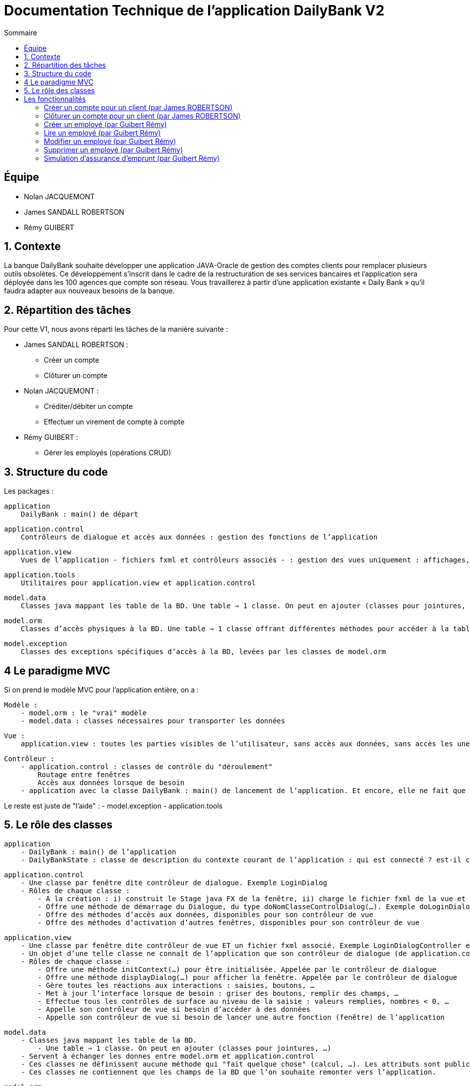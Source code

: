= Documentation Technique de l'application DailyBank V2
:toc:
:toc-title: Sommaire

== Équipe
* Nolan JACQUEMONT 
* James SANDALL ROBERTSON 
* Rémy GUIBERT

== 1. Contexte

La banque DailyBank souhaite développer une application JAVA-Oracle de gestion des comptes clients pour remplacer plusieurs outils obsolètes. Ce développement s’inscrit dans le cadre de la restructuration de ses services bancaires et l’application sera déployée dans les 100 agences que compte son réseau. Vous travaillerez à partir d’une application existante « Daily Bank » qu’il faudra adapter aux nouveaux besoins de la banque.


== 2. Répartition des tâches 
Pour cette V1, nous avons réparti les tâches de la manière suivante :

* James SANDALL ROBERTSON : 
- Créer un compte
- Clôturer un compte

* Nolan JACQUEMONT :
- Créditer/débiter un compte
- Effectuer un virement de compte à compte

* Rémy GUIBERT :
- Gérer les employés (opérations CRUD)

== 3. Structure du code

Les packages :

    application
        DailyBank : main() de départ

    application.control
        Contrôleurs de dialogue et accès aux données : gestion des fonctions de l’application

    application.view
        Vues de l’application - fichiers fxml et contrôleurs associés - : gestion des vues uniquement : affichages, contrôle de saisies, …

    application.tools
        Utilitaires pour application.view et application.control

    model.data
        Classes java mappant les table de la BD. Une table ⇒ 1 classe. On peut en ajouter (classes pour jointures, …)

    model.orm
        Classes d’accès physiques à la BD. Une table ⇒ 1 classe offrant différentes méthodes pour accéder à la table : select, insert, delete, update, appel de procédure stockée (elles sont données). On peut en ajouter.

    model.exception
        Classes des exceptions spécifiques d’accès à la BD, levées par les classes de model.orm

== 4 Le paradigme MVC

Si on prend le modèle MVC pour l’application entière, on a :

    Modèle :
        - model.orm : le "vrai" modèle
        - model.data : classes nécessaires pour transporter les données

    Vue :
        application.view : toutes les parties visibles de l’utilisateur, sans accès aux données, sans accès les unes aux autres

    Contrôleur :
        - application.control : classes de contrôle du "déroulement"
            Routage entre fenêtres
            Accès aux données lorsque de besoin
        - application avec la classe DailyBank : main() de lancement de l’application. Et encore, elle ne fait que faire un runApp() sur un contrôleur.

Le reste est juste de "l’aide" :
    - model.exception
    - application.tools



==  5. Le rôle des classes

    application
        - DailyBank : main() de l’application
        - DailyBankState : classe de description du contexte courant de l’application : qui est connecté ? est-il chef d’agence ? à quelle agence bancaire appartient-il ?

    application.control
        - Une classe par fenêtre dite contrôleur de dialogue. Exemple LoginDialog
        - Rôles de chaque classe :
            - A la création : i) construit le Stage java FX de la fenêtre, ii) charge le fichier fxml de la vue et son contrôleur
            - Offre une méthode de démarrage du Dialogue, du type doNomClasseControlDialog(…). Exemple doLoginDialog()
            - Offre des méthodes d’accès aux données, disponibles pour son contrôleur de vue
            - Offre des méthodes d’activation d’autres fenêtres, disponibles pour son contrôleur de vue

    application.view
        - Une classe par fenêtre dite contrôleur de vue ET un fichier fxml associé. Exemple LoginDialogController et logindialog.fxml
        - Un objet d’une telle classe ne connaît de l’application que son contrôleur de dialogue (de application.control)
        - Rôles de chaque classe :
            - Offre une méthode initContext(…) pour être initialisée. Appelée par le contrôleur de dialogue
            - Offre une méthode displayDialog(…) pour afficher la fenêtre. Appelée par le contrôleur de dialogue
            - Gère toutes les réactions aux interactions : saisies, boutons, …
            - Met à jour l’interface lorsque de besoin : griser des boutons, remplir des champs, …
            - Effectue tous les contrôles de surface au niveau de la saisie : valeurs remplies, nombres < 0, …
            - Appelle son contrôleur de vue si besoin d’accéder à des données
            - Appelle son contrôleur de vue si besoin de lancer une autre fonction (fenêtre) de l’application

    model.data
        - Classes java mappant les table de la BD.
            - Une table ⇒ 1 classe. On peut en ajouter (classes pour jointures, …)
        - Servent à échanger les donnes entre model.orm et application.control
        - Ces classes ne définissent aucune méthode qui "fait quelque chose" (calcul, …). Les attributs sont public et une seule méthode toString (). Chaque attribut est un champ de la table.
        - Ces classes ne contiennent que les champs de la BD que l’on souhaite remonter vers l’application.

    model.orm
        - Classes d’accès physiques à la BD.
            - Une table ⇒ 1 classe offrant différentes méthodes pour accéder à la table : select, insert, delete, update, appel de procédure stockée (elles sont données). On peut en ajouter.
        - Chaque classe : effectue une requête SQL, presque la requête qu’on ferait au clavier envoyée au serveur sous forme de String. Ensuite elle emballe le résultat en java (objets de model.data, ArrayList, …).


== Les fonctionnalités

=== Créer un compte pour un client (par James ROBERTSON)

Les classes impliquées dans la création d'un compte sont :
CompteCourant : Cette classe représente un modèle de compte.
ComptesManagement : Cette classe charge un contrôleur ("ComptesManagementController") pour l'interface des comptes. Le contrôleur redirige les clics des boutons vers les actions correctes.
Dans le cas d'une création de compte, elle ouvre une nouvelle interface (CompteEditorPane) 
CompteEditorPane : Une classe gérant l'interface de l'éditeur de compte, dans notre cas, il est utilisé pour entrer des informations sur le compte que nous souhaitons ajouter. Les informations sont ensuite sauvegardées à l'aide de la classe AccessCompteCourant
AccessCompteCourant : Cette classe s'occupe d'exécuter des requêtes SQL pour effectuer des opérations CRUD sur les comptes dans la base de données Oracle.
Une nouvelle instance doit être créée dans chaque domaine où elle est utilisée.


=== Clôturer un compte pour un client (par James ROBERTSON)

Les classes impliquées dans la création d'un compte sont :

CompteCourant : Cette classe représente un modèle de compte.
ComptesManagement : Cette classe charge un contrôleur ("ComptesManagementController") pour l'interface des comptes. Le contrôleur redirige les clics des boutons vers les actions correctes.
Dans le cas d'une suppression de compte, on affiche un CompteEditorDialog qui permet à l'utilisateur de confirmer la suppression du compte.  
CompteEditorPane : Une classe gérant l'interface de l'éditeur de compte, dans notre cas, il est utilisé pour entrer des informations sur le compte que nous souhaitons ajouter. Les informations sont ensuite sauvegardées à l'aide de la classe AccessCompteCourant
AccessCompteCourant : Cette classe s'occupe d'exécuter des requêtes SQL pour effectuer des opérations CRUD sur les comptes dans la base de données Oracle.
Une nouvelle instance doit être créée dans chaque domaine où elle est utilisée.
Dans ce cas, on utilise une nouvelle fonction 'supprimerCompte' qui envoie une requête SQL permettant de passer le solde du compte à 0 et l'attribut 'estCloture' à 'O'



=== Créer un employé (par Guibert Rémy)

Cette fonctionnalité correspond au use case "Gérer les employés (Crud)".

La partie du diagramme de classe données nécessaire est la table Employe.

https://github.com/IUT-Blagnac/sae2022-bank-4b01/blob/main/V1/D%C3%A9veloppement/Documentation/docUtilisateurV1.adoc#cr%C3%A9er-un-nouvel-employ%C3%A9[Documentation utilisateur correspondante]

Les classes impliquées sont :

- model.data.Employe : représente un employé (nom, prénom, ...).
- model.orm.AccessEmploye : contient les méthodes de gestion des employés sur la base de données (get, insert, ...), envoyer des requêtes SQL.
- application.control.EmployeEditorPane : classe chargeant une vue, l'intègre dans la scène et appel le contrôleur correspondant.
- application.view.EmployeEditorPaneController : contrôleur de la vue FXML "employeeditorpane", s'occupe de tout le fonctionnement de l'interface de création/modification de compte, ici elle sert nottament à valider la saisie et renvoiyer un objet Employe.

Extraits significatifs : la méthode displayDialog(Employe) de EmployeEditorPane prend en paramtre `null` si on souhaite afficher un employé

=== Lire un employé (par Guibert Rémy)

Cette fonctionnalité correspond au use case "Gérer les employés (cRud)".

La partie du diagramme de classe données nécessaire est la table Employe.

https://github.com/IUT-Blagnac/sae2022-bank-4b01/blob/main/V1/D%C3%A9veloppement/Documentation/docUtilisateurV1.adoc#acc%C3%A9der-à-la-page-de-gestion-des-employ%C3%A9s[Documentation utilisateur correspondante]

Les classes impliquées sont :

- model.data.Employe : représente un employé (nom, prénom, ...).
- model.orm.AccessEmploye : contient les méthodes de gestion des employés sur la base de données (get, insert, ...), ici utilisée pour récupérer les employés avec getEmployes() et getEmploye().
- application.control.EmployesManagement : classe chargeant une vue, l'intègre dans la scène, appel le contrôleur correspondant et fait gise d'intermédiaire entre le reste de l'appli et contrôleur, c'est nottamment cette classe qui appel Employe.getEmployes().
- application.view.EmployesManagementController : contrôleur de la vue FXML "employesmanagement", s'occupe de l'initialisation de l'interface et de la vérification des valeurs saisies dans les champs de recherche.

=== Modifier un employé (par Guibert Rémy)

Cette fonctionnalité correspond au use case "Gérer les employés (crUd)".

La partie du diagramme de classe données nécessaire est la table Employe.

https://github.com/IUT-Blagnac/sae2022-bank-4b01/blob/main/V1/D%C3%A9veloppement/Documentation/docUtilisateurV1.adoc#modifier-les-informations-dun-employ%C3%A9[Documentation utilisateur correspondante]

Les classes impliquées sont :

- model.data.Employe : représente un employé (nom, prénom, ...).
- model.orm.AccessEmploye : contient les méthodes de gestion des employés sur la base de données (get, insert, ...), ici utilisée pour mettre à jour les employés avec la méthode updateEmploye().
- application.control.EmployeEditorPane : classe chargeant la vue FXML "employeeditorpane", l'intègre dans la scène et appel le contrôleur correspondant.
- application.view.EmployeEditorPaneController : contrôleur de la vue, s'occupe de tout le fonctionnement de l'interface de modification de compte, ici elle sert nottament à valider la saisie et renvoiyer un objet Employe ou null  si on annule.


=== Supprimer un employé (par Guibert Rémy)

Cette fonctionnalité correspond au use case "Gérer les employés (cruD)".

La partie du diagramme de classe données nécessaire est la table Employe.

https://github.com/IUT-Blagnac/sae2022-bank-4b01/blob/main/V1/D%C3%A9veloppement/Documentation/docUtilisateurV1.adoc#supprimer-un-employ%C3%A9[Documentation utilisateur correspondante]

Les classes impliquées sont :

- model.data.Employe : représente un employé (nom, prénom, ...).
- model.orm.AccessEmploye : contient les méthodes de gestion des employés sur la base de données (get, insert, ...), ici utilisée pour supprimer un employé avec supprimerCompte().
- application.control.EmployesManagement : classe chargeant la vue FXML "employesmanagement", l'intègre dans la scène et appel le contrôleur correspondant.
- application.view.EmployesManagementController : contrôleur de la vue, s'occupe de l'initialisation de l'interface et de la demande de confirmation pour supprimer un compte.


=== Simulation d'assurance d'emprunt (par Guibert Rémy)

Cette fonctionnalité correspond au use case "Simuler une assurance d'emprunt".

https://github.com/IUT-Blagnac/sae2022-bank-4b01/blob/main/V2/D%C3%A9veloppement/Documentation/docUtilisateurV2.adoc#45-simulation-dune-assurance-demprunt[Documentation utilisateur V2 correspondante]

Les classes impliquées sont :

- application.control.InsuranceSimulatorPane : classe chargeant la vue FXML "insurancesimulatorpane", l'intègre dans la scène et appel le contrôleur correspondant.
- application.view.InsuranceSimulatorPaneController : contrôleur de la vue, s'occupe de l'initialisation de l'interface et de la vérification des donées entrées

Extraits notable :
Pour savoir si un String est un nombre réel j'ai créer une méthode toDouble(String) qui à la fois converti une chaîne en réel mais en plus permet de savoir si la conversion c'est mal passé en renvoyant -1 (dans le cas où la chaîne ne représente pas un réel).
```java
/** Converti un String en Double
 * @param number	chaîne à convertir
 * @return Le Double correspondant à la chaîne, ou -1 si elle ne correspond pas à un Double
 */
private double toDouble(String number) {
	try {
		return Double.parseDouble(number);
	} catch(Exception e) {
		return -1;
	}
}
```

